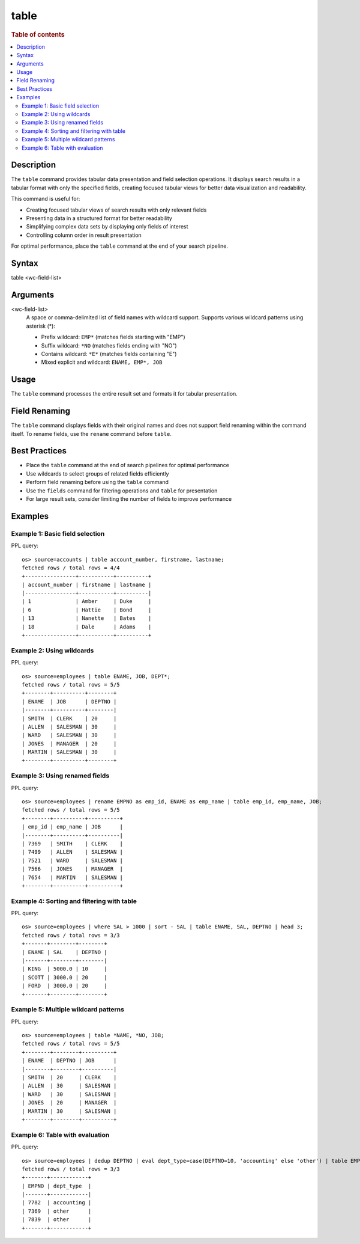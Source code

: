 =============
table
=============

.. rubric:: Table of contents

.. contents::
   :local:
   :depth: 2


Description
============
The ``table`` command provides tabular data presentation and field selection operations. It displays search results in a tabular format with only the specified fields, creating focused tabular views for better data visualization and readability.

This command is useful for:

* Creating focused tabular views of search results with only relevant fields
* Presenting data in a structured format for better readability
* Simplifying complex data sets by displaying only fields of interest
* Controlling column order in result presentation

For optimal performance, place the ``table`` command at the end of your search pipeline.


Syntax
============
table <wc-field-list>


Arguments
============
<wc-field-list>
  A space or comma-delimited list of field names with wildcard support. Supports various wildcard patterns using asterisk (*):
  
  * Prefix wildcard: ``EMP*`` (matches fields starting with "EMP")
  * Suffix wildcard: ``*NO`` (matches fields ending with "NO")
  * Contains wildcard: ``*E*`` (matches fields containing "E")
  * Mixed explicit and wildcard: ``ENAME, EMP*, JOB``


Usage
============
The ``table`` command processes the entire result set and formats it for tabular presentation.


Field Renaming
============
The ``table`` command displays fields with their original names and does not support field renaming within the command itself. To rename fields, use the ``rename`` command before ``table``.


Best Practices
==============

* Place the ``table`` command at the end of search pipelines for optimal performance
* Use wildcards to select groups of related fields efficiently
* Perform field renaming before using the ``table`` command
* Use the ``fields`` command for filtering operations and ``table`` for presentation
* For large result sets, consider limiting the number of fields to improve performance


Examples
========

Example 1: Basic field selection
--------------------------------

PPL query::

    os> source=accounts | table account_number, firstname, lastname;
    fetched rows / total rows = 4/4
    +----------------+-----------+----------+
    | account_number | firstname | lastname |
    |----------------+-----------+----------|
    | 1              | Amber     | Duke     |
    | 6              | Hattie    | Bond     |
    | 13             | Nanette   | Bates    |
    | 18             | Dale      | Adams    |
    +----------------+-----------+----------+


Example 2: Using wildcards
--------------------------

PPL query::

    os> source=employees | table ENAME, JOB, DEPT*;
    fetched rows / total rows = 5/5
    +--------+----------+--------+
    | ENAME  | JOB      | DEPTNO |
    |--------+----------+--------|
    | SMITH  | CLERK    | 20     |
    | ALLEN  | SALESMAN | 30     |
    | WARD   | SALESMAN | 30     |
    | JONES  | MANAGER  | 20     |
    | MARTIN | SALESMAN | 30     |
    +--------+----------+--------+


Example 3: Using renamed fields
-------------------------------

PPL query::

    os> source=employees | rename EMPNO as emp_id, ENAME as emp_name | table emp_id, emp_name, JOB;
    fetched rows / total rows = 5/5
    +--------+----------+----------+
    | emp_id | emp_name | JOB      |
    |--------+----------+----------|
    | 7369   | SMITH    | CLERK    |
    | 7499   | ALLEN    | SALESMAN |
    | 7521   | WARD     | SALESMAN |
    | 7566   | JONES    | MANAGER  |
    | 7654   | MARTIN   | SALESMAN |
    +--------+----------+----------+


Example 4: Sorting and filtering with table
-------------------------------------------

PPL query::

    os> source=employees | where SAL > 1000 | sort - SAL | table ENAME, SAL, DEPTNO | head 3;
    fetched rows / total rows = 3/3
    +-------+--------+--------+
    | ENAME | SAL    | DEPTNO |
    |-------+--------+--------|
    | KING  | 5000.0 | 10     |
    | SCOTT | 3000.0 | 20     |
    | FORD  | 3000.0 | 20     |
    +-------+--------+--------+


Example 5: Multiple wildcard patterns
-------------------------------------

PPL query::

    os> source=employees | table *NAME, *NO, JOB;
    fetched rows / total rows = 5/5
    +--------+--------+----------+
    | ENAME  | DEPTNO | JOB      |
    |--------+--------+----------|
    | SMITH  | 20     | CLERK    |
    | ALLEN  | 30     | SALESMAN |
    | WARD   | 30     | SALESMAN |
    | JONES  | 20     | MANAGER  |
    | MARTIN | 30     | SALESMAN |
    +--------+--------+----------+


Example 6: Table with evaluation
-------------------------------

PPL query::

    os> source=employees | dedup DEPTNO | eval dept_type=case(DEPTNO=10, 'accounting' else 'other') | table EMPNO, dept_type;
    fetched rows / total rows = 3/3
    +-------+------------+
    | EMPNO | dept_type  |
    |-------+------------|
    | 7782  | accounting |
    | 7369  | other      |
    | 7839  | other      |
    +-------+------------+
